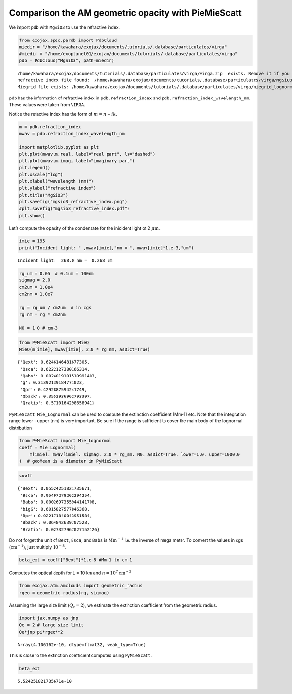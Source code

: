 Comparison the AM geometric opacity with PieMieScatt
====================================================

We import ``pdb`` with ``MgSiO3`` to use the refractive index.

.. code:: ipython3

    from exojax.spec.pardb import PdbCloud
    miedir = "/home/kawahara/exojax/documents/tutorials/.database/particulates/virga"
    #miedir = "/home/exoplanet01/exojax/documents/tutorials/.database/particulates/virga"
    pdb = PdbCloud("MgSiO3", path=miedir)



.. parsed-literal::

    /home/kawahara/exojax/documents/tutorials/.database/particulates/virga/virga.zip  exists. Remove it if you wanna re-download and unzip.
    Refractive index file found:  /home/kawahara/exojax/documents/tutorials/.database/particulates/virga/MgSiO3.refrind
    Miegrid file exists: /home/kawahara/exojax/documents/tutorials/.database/particulates/virga/miegrid_lognorm_MgSiO3.mg.npz


``pdb`` has the information of refractive index in
``pdb.refraction_index`` and ``pdb.refraction_index_wavelength_nm``.
These values were taken from ``VIRGA``.

Notice the refactive index has the form of :math:`m = n + ik`.

.. code:: ipython3

    m = pdb.refraction_index
    mwav = pdb.refraction_index_wavelength_nm
    
    import matplotlib.pyplot as plt
    plt.plot(mwav,m.real, label="real part", ls="dashed")
    plt.plot(mwav,m.imag, label="imaginary part")
    plt.legend()
    plt.xscale("log")
    plt.xlabel("wavelength (nm)")
    plt.ylabel("refractive index")
    plt.title("MgSiO3")
    plt.savefig("mgsio3_refractive_index.png")
    #plt.savefig("mgsio3_refractive_index.pdf")
    plt.show()



.. image:: comp_pymiescatt_files/comp_pymiescatt_4_0.png


Let’s compute the opacity of the condensate for the inicident light of 2
:math:`\mu\mathrm{m}`.

.. code:: ipython3

    imie = 195
    print("Incident light: " ,mwav[imie],"nm = ", mwav[imie]*1.e-3,"um")


.. parsed-literal::

    Incident light:  268.0 nm =  0.268 um


.. code:: ipython3

    rg_um = 0.05  # 0.1um = 100nm
    sigmag = 2.0
    cm2um = 1.0e4
    cm2nm = 1.0e7
    
    rg = rg_um / cm2um  # in cgs
    rg_nm = rg * cm2nm
    
    N0 = 1.0 # cm-3

.. code:: ipython3

    from PyMieScatt import MieQ
    MieQ(m[imie], mwav[imie], 2.0 * rg_nm, asDict=True)




.. parsed-literal::

    {'Qext': 0.6246146481677305,
     'Qsca': 0.6222127380166314,
     'Qabs': 0.0024019101510991403,
     'g': 0.31392139184771023,
     'Qpr': 0.4292887594241749,
     'Qback': 0.3552936962793397,
     'Qratio': 0.5710164298658941}



``PyMieScatt.Mie_Lognormal`` can be used to compute the extinction
coefficient [Mm-1] etc. Note that the integration range lower - upper
[nm] is very important. Be sure if the range is sufficient to cover the
main body of the lognormal distribution

.. code:: ipython3

    from PyMieScatt import Mie_Lognormal
    coeff = Mie_Lognormal(
        m[imie], mwav[imie], sigmag, 2.0 * rg_nm, N0, asDict=True, lower=1.0, upper=1000.0
    )  # geoMean is a diameter in PyMieScatt

.. code:: ipython3

    coeff




.. parsed-literal::

    {'Bext': 0.05524251821735671,
     'Bsca': 0.05497278262294254,
     'Babs': 0.0002697355944141708,
     'bigG': 0.6015827577846368,
     'Bpr': 0.022171840043951584,
     'Bback': 0.064842639707528,
     'Bratio': 0.027327967027152126}



Do not forget the unit of ``Bext``, ``Bsca``, and ``Babs`` is
:math:`\mathrm{Mm}^{-1}` i.e. the inverse of mega meter. To convert the
values in cgs (:math:`\mathrm{cm^{-1}}`), just multiply :math:`10^{-8}`.

.. code:: ipython3

    beta_ext = coeff["Bext"]*1.e-8 #Mm-1 to cm-1 

Computes the optical depth for L = 10 km and
:math:`n = 10^7 \mathrm{cm^{-3}}`

.. code:: ipython3

    from exojax.atm.amclouds import geometric_radius
    rgeo = geometric_radius(rg, sigmag)

Assuming the large size limit (:math:`Q_e = 2`), we estimate the
extinction coefficient from the geometric radius.

.. code:: ipython3

    import jax.numpy as jnp
    Qe = 2 # large size limit
    Qe*jnp.pi*rgeo**2 




.. parsed-literal::

    Array(4.106162e-10, dtype=float32, weak_type=True)



This is close to the extinction coefficient computed using
``PyMieScatt``.

.. code:: ipython3

    beta_ext 




.. parsed-literal::

    5.524251821735671e-10



